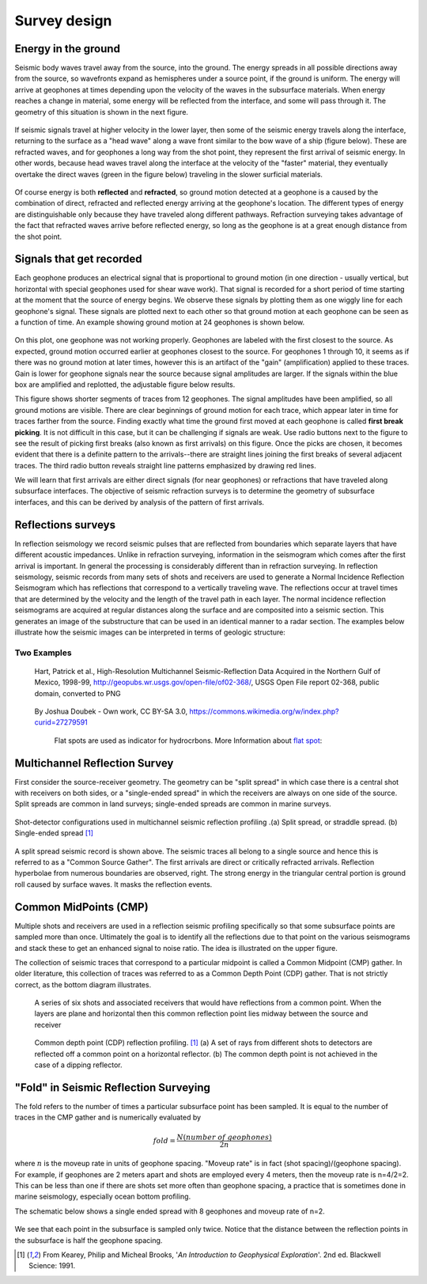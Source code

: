 .. _seismic_survey_design:

Survey design
*************

Energy in the ground
====================

Seismic body waves travel away from the source, into the ground. The energy
spreads in all possible directions away from the source, so wavefronts expand
as hemispheres under a source point, if the ground is uniform. The energy will
arrive at geophones at times depending upon the velocity of the waves in the
subsurface materials. When energy reaches a change in material, some energy
will be reflected from the interface, and some will pass through it. The
geometry of this situation is shown in the next figure.

.. <<place holder>> This is a place holder for active links

.. figure:: ./images/reflect.jpg
	:align: center

If seismic signals travel at higher velocity in the lower layer, then some of
the seismic energy travels along the interface, returning to the surface as a
"head wave" along a wave front similar to the bow wave of a ship (figure
below). These are refracted waves, and for geophones a long way from the shot
point, they represent the first arrival of seismic energy. In other words,
because head waves travel along the interface at the velocity of the "faster"
material, they eventually overtake the direct waves (green in the figure
below) traveling in the slower surficial materials.

.. figure:: ./images/refract.jpg
	:align: center

Of course energy is both **reflected** and **refracted**, so ground motion
detected at a geophone is a caused by the combination of direct, refracted and
reflected energy arriving at the geophone's location. The different types of
energy are distinguishable only because they have traveled along different
pathways. Refraction surveying takes advantage of the fact that refracted
waves arrive before reflected energy, so long as the geophone is at a great
enough distance from the shot point.


Signals that get recorded
=========================

Each geophone produces an electrical signal that is proportional to ground
motion (in one direction - usually vertical, but horizontal with special
geophones used for shear wave work). That signal is recorded for a short
period of time starting at the moment that the source of energy begins. We
observe these signals by plotting them as one wiggly line for each geophone's
signal. These signals are plotted next to each other so that ground motion at
each geophone can be seen as a function of time. An example showing ground
motion at 24 geophones is shown below.

.. figure:: ./images/rawdata.gif
	:align: center

On this plot, one geophone was not working properly. Geophones are labeled
with the first closest to the source. As expected, ground motion occurred
earlier at geophones closest to the source. For geophones 1 through 10, it
seems as if there was no ground motion at later times, however this is an
artifact of the "gain" (amplification) applied to these traces. Gain is lower
for geophone signals near the source because signal amplitudes are larger. If
the signals within the blue box are amplified and replotted, the adjustable
figure below results.

.. raw:: html
    :file: raw_refraction_data.html

This figure shows shorter segments of traces from 12 geophones. The signal
amplitudes have been amplified, so all ground motions are visible. There are
clear beginnings of ground motion for each trace, which appear later in time
for traces farther from the source. Finding exactly what time the ground first
moved at each geophone is called **first break picking**. It is not difficult
in this case, but it can be challenging if signals are weak. Use radio buttons
next to the figure to see the result of picking first breaks (also known as
first arrivals) on this figure. Once the picks are chosen, it becomes evident
that there is a definite pattern to the arrivals--there are straight lines
joining the first breaks of several adjacent traces. The third radio button
reveals straight line patterns emphasized by drawing red lines.

We will learn that first arrivals are either direct signals (for near
geophones) or refractions that have traveled along subsurface interfaces. The
objective of seismic refraction surveys is to determine the geometry of
subsurface interfaces, and this can be derived by analysis of the pattern of
first arrivals.

Reflections surveys
===================

In reflection seismology we record seismic pulses that are reflected from
boundaries which separate layers that have different acoustic impedances. Unlike in refraction surveying, information in
the seismogram which comes after the first arrival is important. In general the processing is considerably different than in refraction surveying. In reflection seismology, seismic records from many sets of shots and receivers are used to generate a Normal Incidence Reflection Seismogram which has reflections that correspond to a vertically traveling
wave. The reflections occur at travel times that are determined by the velocity and the length of the travel path in each
layer. The normal incidence reflection seismograms are acquired at regular distances along the surface and
are composited into a seismic section. This generates an image of the substructure that can be used in an identical manner to a radar section. The examples below illustrate how the seismic images can be interpreted in terms of geologic structure:

Two Examples
------------

.. figure:: ./images/Usgs_examples_mexicogulf.png

 Hart, Patrick et al., High-Resolution Multichannel Seismic-Reflection Data Acquired in the Northern Gulf of Mexico, 1998-99, http://geopubs.wr.usgs.gov/open-file/of02-368/, USGS Open File report 02-368, public domain, converted to PNG

.. figure:: ./images/Flat_Spot_in_Seismic.jpg

 By Joshua Doubek - Own work, CC BY-SA 3.0, https://commons.wikimedia.org/w/index.php?curid=27279591

  Flat spots are used as indicator for hydrocrbons. More Information about `flat spot`_: 

  .. _flat spot: https://en.wikipedia.org/wiki/Flat_spot_(reflection_seismology)



.. ./images/air_gun.gif
..	:align: right
..	:scale: 200 %

..	An air gun record from the Gulf of Patras, Greece, showing Holocene
..	hemipelagic (h) and deltaic (d) sediments overlying an irregular erosion
..	surface (rockhead, RH) cut into tectonized Mesozoic and Tertiary rocks of
..	the Hellenide (Alpine) orogenic belt. SB: sea bed reflection; SBM1 and
..	SBM2: first and second multiples of sea bed reflection; RHM1: first
..	multiple of rockhead reflection [#f1]_.


.. ./images/seismic_section_intro.gif
..	:align: right
..	:scale: 200 %
..
..	A seismic section from the northern Amadeus basin, central Australia,
..	illustrating a dispositional sequence bounded by major unconformities
..	[#f1]_.



Multichannel Reflection Survey
==============================

First consider the source-receiver geometry. The geometry can be "split
spread" in which case there is a central shot with receivers on both sides, or
a "single-ended spread" in which the receivers are always on one side of the
source. Split spreads are common in land surveys; single-ended spreads are
common in marine surveys.

.. figure:: ./images/split_and_single_spread.gif
	:align: center
	:scale: 110%

	Shot-detector configurations used in multichannel seismic reflection
	profiling .(a) Split spread, or straddle spread. (b) Single-ended spread
	[#f1]_

.. figure:: ./images/shot_gather_split_spread.gif
	:align: right
	:scale: 100 %   

.. <<editorial comment>> The original GPG had a "click to enlarge" feature for the shot gather. Should it be added?

A split spread seismic record is shown above. The seismic traces all belong to
a single source and hence this is referred to as a "Common Source Gather". The
first arrivals are direct or critically refracted arrivals. Reflection
hyperbolae from numerous boundaries are observed, right. The strong energy in
the triangular central portion is ground roll caused by surface waves. It
masks the reflection events.

Common MidPoints (CMP)
======================
  	

Multiple shots and receivers are used in a reflection seismic profiling
specifically so that some subsurface points are sampled more than once.
Ultimately the goal is to identify all the reflections due to that point on
the various seismograms and stack these to get an enhanced signal to noise
ratio. The idea is illustrated on the upper figure.

The collection of seismic traces that correspond to a particular midpoint is
called a Common Midpoint (CMP) gather. In older literature, this collection of
traces was referred to as a Common Depth Point (CDP) gather. That is not
strictly correct, as the bottom diagram illustrates.


 .. figure:: ./images/common_reflection_pt1.gif
    :align: center

    
    A series of six shots and associated receivers that would have
    reflections from a common point. When the layers are plane and horizontal
    then this common reflection point lies midway between the source and
    receiver


 .. figure:: ./images/common_reflection_pt2.gif
    :align: center

    
    Common depth point (CDP) reflection profiling. [#f1]_  (a) A set of rays
    from different shots to detectors are reflected off a common point on a
    horizontal reflector. (b) The common depth point is not achieved in the
    case of a dipping  reflector.

"Fold" in Seismic Reflection Surveying
======================================

The fold refers to the number of times a particular subsurface point has been
sampled. It is equal to the number of traces in the CMP gather and is
numerically evaluated by

.. math::
 		fold = \frac{N (number\;of\;geophones)}{2n}

where :math:`n` is the moveup rate in units of geophone spacing. "Moveup rate"
is in fact (shot spacing)/(geophone spacing). For example, if geophones are 2
meters apart and shots are employed every 4 meters, then the moveup rate is
n=4/2=2. This can be less than one if there are shots set more often than
geophone spacing, a practice that is sometimes done in marine seismology,
especially ocean bottom profiling.

The schematic below shows a single ended spread with 8 geophones and moveup
rate of n=2.

.. figure:: ./images/fold.gif
    :align: center

We see that each point in the subsurface is sampled only twice. Notice that
the distance between the reflection points in the subsurface is half the
geophone spacing.

.. [#f1] From Kearey, Philip and Micheal Brooks, '*An Introduction to Geophysical Exploration*'. 2nd ed. Blackwell Science: 1991. 